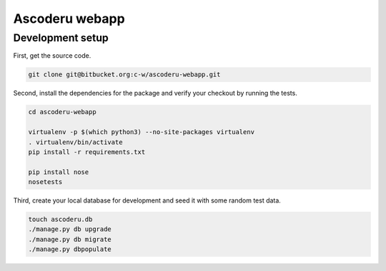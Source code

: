 Ascoderu webapp
===============

Development setup
-----------------

First, get the source code.

.. sourcecode :: sh

    git clone git@bitbucket.org:c-w/ascoderu-webapp.git

Second, install the dependencies for the package and verify your checkout by
running the tests.

.. sourcecode :: sh

    cd ascoderu-webapp

    virtualenv -p $(which python3) --no-site-packages virtualenv
    . virtualenv/bin/activate
    pip install -r requirements.txt

    pip install nose
    nosetests

Third, create your local database for development and seed it with some random
test data.

.. sourcecode :: sh

    touch ascoderu.db
    ./manage.py db upgrade
    ./manage.py db migrate
    ./manage.py dbpopulate
